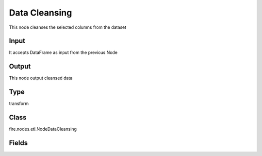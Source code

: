 Data Cleansing
=========== 

This node cleanses the selected columns from the dataset

Input
--------------
It accepts DataFrame as input from the previous Node

Output
--------------
This node output cleansed data

Type
--------- 

transform

Class
--------- 

fire.nodes.etl.NodeDataCleansing

Fields
--------- 

.. list-table::
      :widths: 10 5 10
      :header-rows: 1

      * - Name
        - Title
        - Description
      * - Columns
        - Columns
      * - inputCols
        - Select Columns
        - Columns to be processed for data cleansing
      * - Remove Nulls
        - Remove Nulls
      * - removeNullRows
        - Remove Null Rows
        - Remove Null Data. When no column is selected it removes row/column if all the fields are empty
      * - removeNullColumns
        - Remove Null Columns
        - Remove Null Data. When no column is selected it removes row/column if all the fields are empty
      * - Replace Nulls
        - Replace Nulls
      * - repalceWithBlanks
        - Replace With Blanks (String fields)
        - Replace Null Data
      * - replaceWithZero
        - Replace with 0 (Numeric fields)
        - Replace Null Data
      * - Remove Unwanted Characters
        - Remove Unwanted Characters
      * - allWhiteSpace
        - All Whitespace
        - Remove Unwanted Characters
      * - letters
        - Letters
        - Remove Unwanted Characters
      * - numbers
        - Numbers
        - Remove Unwanted Characters
      * - punctuation
        - Punctuation
        - Remove Unwanted Characters
      * - Modify Case
        - Modify Case
      * - modifyCase
        - Modify Case
        - Modify case to Upper,Lower or Title Case




